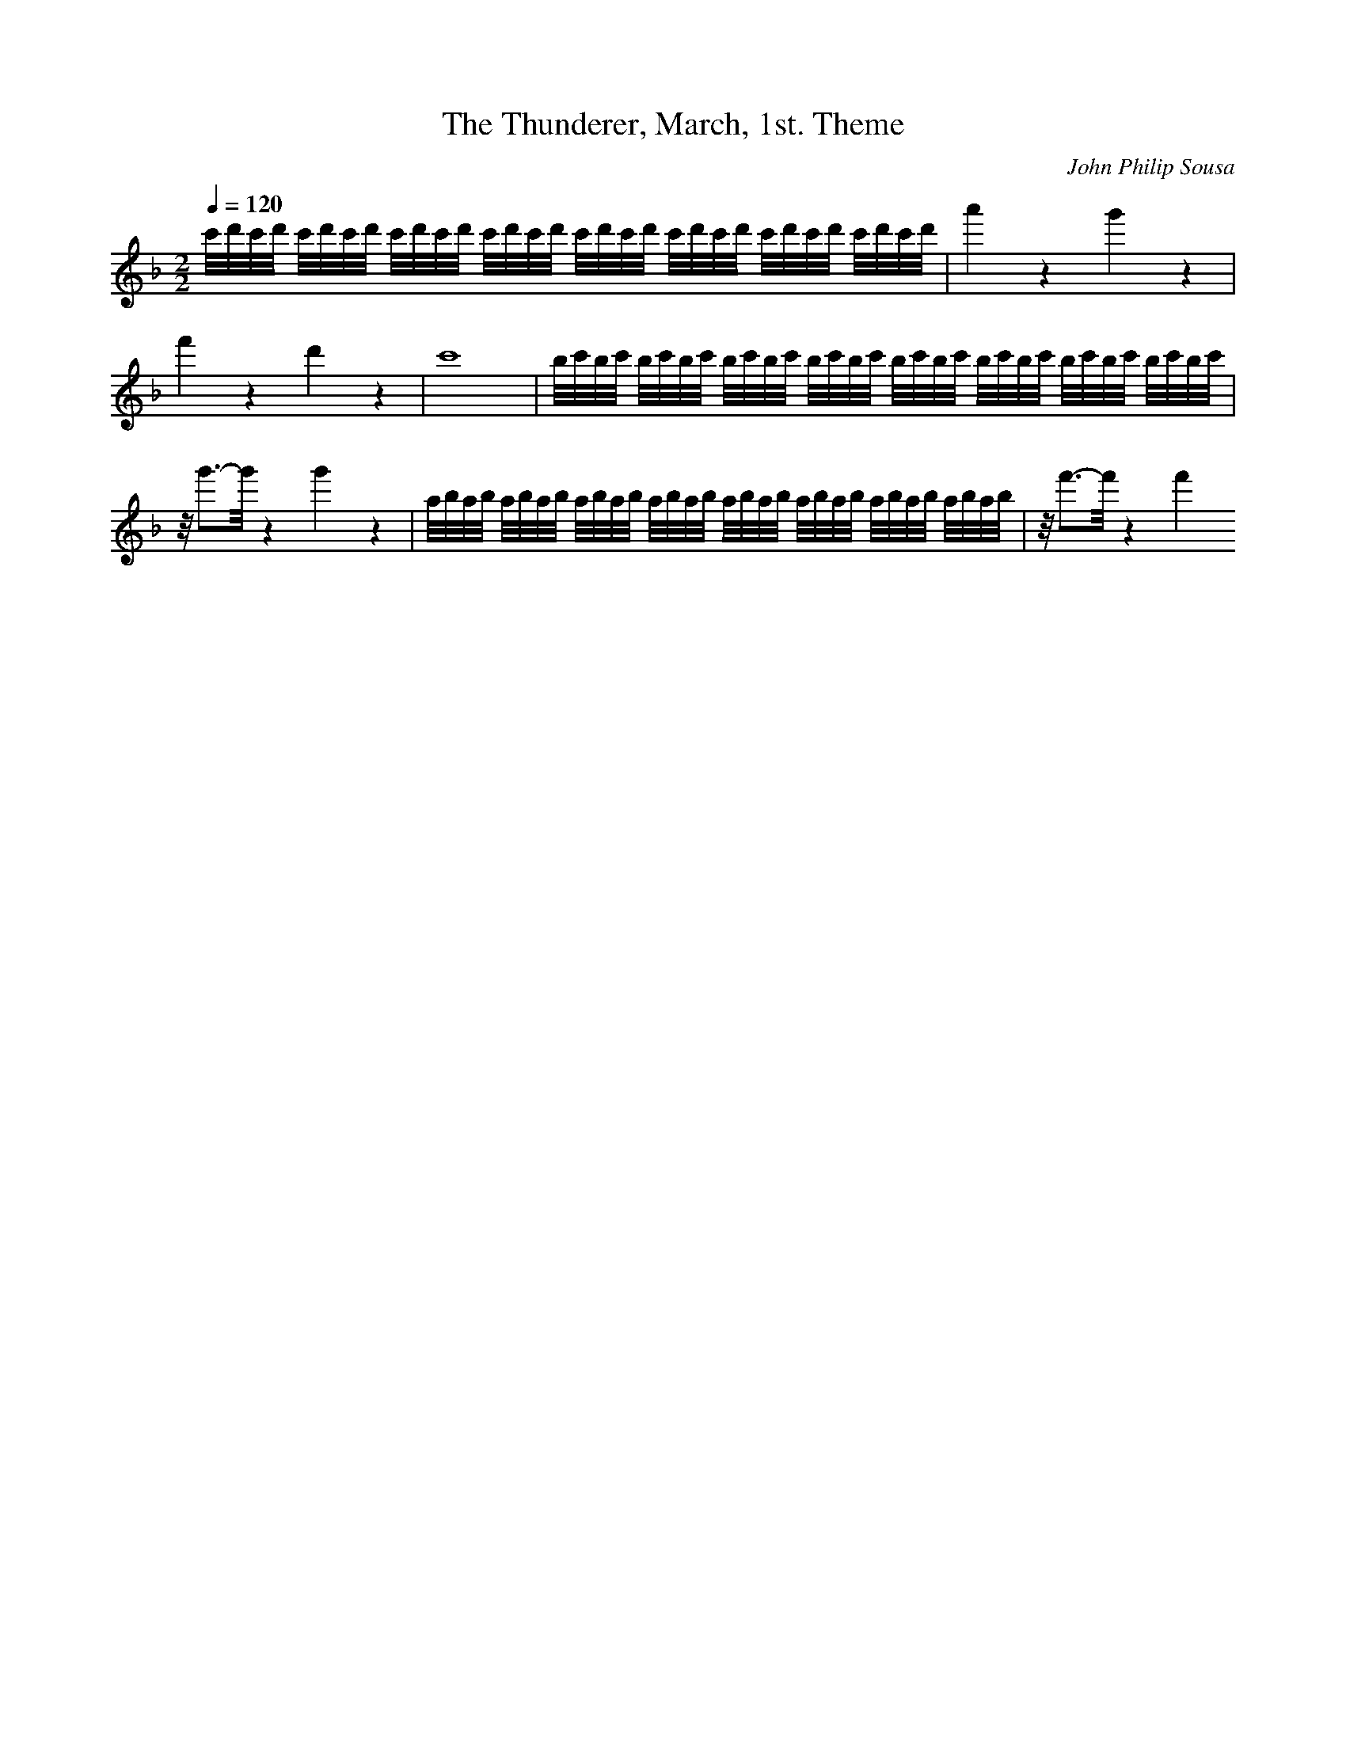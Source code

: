 X: 6774
T: The Thunderer, March, 1st. Theme
C: John Philip Sousa
M: 2/2
L: 1/16
Q:1/4=120
K:F % 1 flats
c'/2d'/2c'/2d'/2 c'/2d'/2c'/2d'/2 c'/2d'/2c'/2d'/2 c'/2d'/2c'/2d'/2 c'/2d'/2c'/2d'/2 c'/2d'/2c'/2d'/2 c'/2d'/2c'/2d'/2 c'/2d'/2c'/2d'/2| \
a'4 z4 g'4 z4| \
f'4 z4 d'4 z4| \
c'16| \
b/2c'/2b/2c'/2 b/2c'/2b/2c'/2 b/2c'/2b/2c'/2 b/2c'/2b/2c'/2 b/2c'/2b/2c'/2 b/2c'/2b/2c'/2 b/2c'/2b/2c'/2 b/2c'/2b/2c'/2| \
z/2g'3-g'/2 z4 g'4 z4| \
a/2b/2a/2b/2 a/2b/2a/2b/2 a/2b/2a/2b/2 a/2b/2a/2b/2 a/2b/2a/2b/2 a/2b/2a/2b/2 a/2b/2a/2b/2 a/2b/2a/2b/2| \
z/2f'3-f'/2 z4 f'4 

